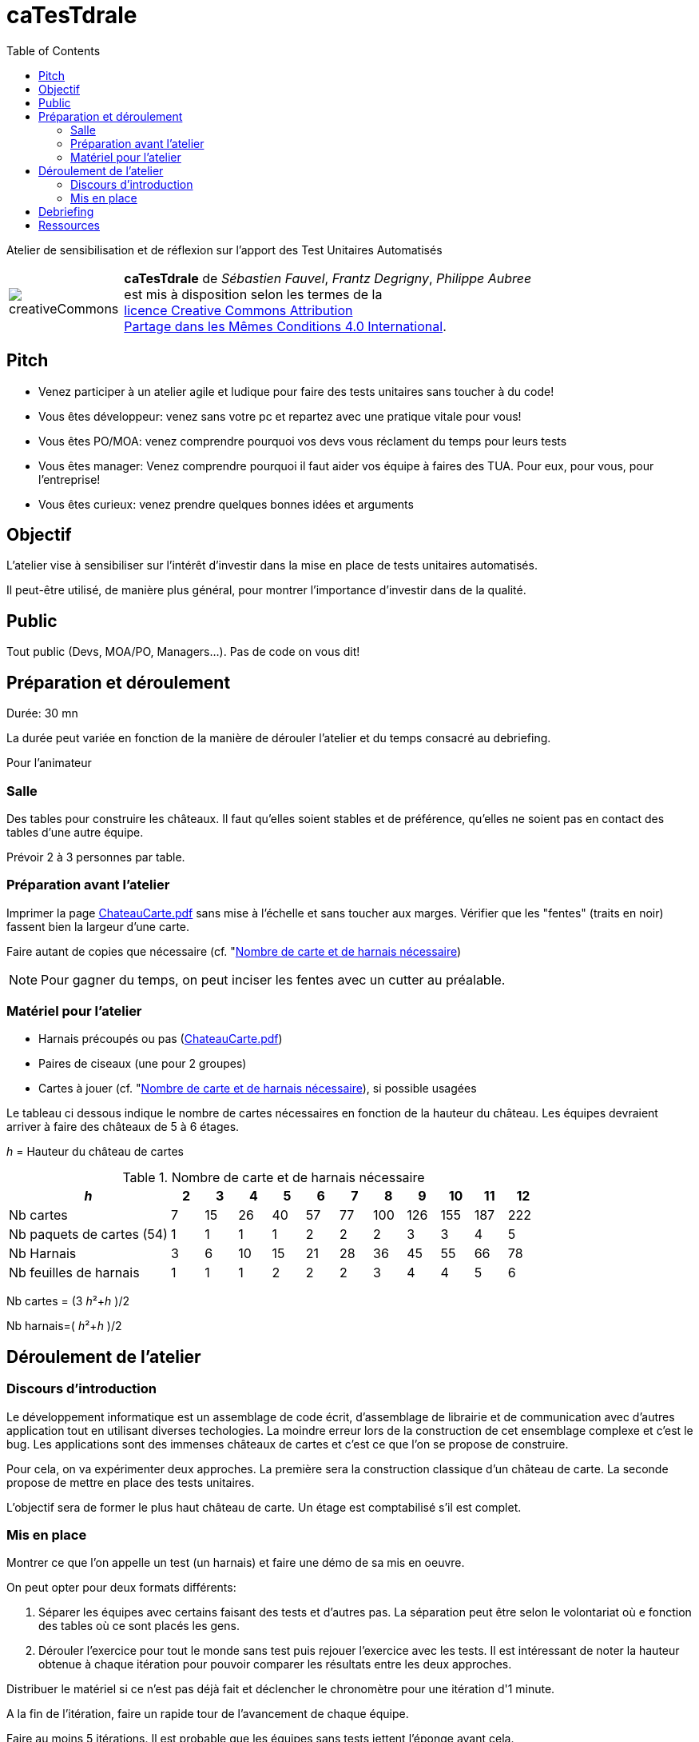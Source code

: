 
= caTesTdrale
:toc: left

====
Atelier de sensibilisation et de réflexion sur l'apport des Test Unitaires Automatisés
====


[.licence,cols="2,10"]
|====
| image:creativeCommons.png[] | *caTesTdrale* de _Sébastien Fauvel_, _Frantz Degrigny_, _Philippe Aubree_ +
est mis à disposition selon les termes de la +
https://creativecommons.org/licenses/by-sa/4.0/[licence Creative Commons Attribution +
Partage dans les Mêmes Conditions 4.0 International].
|====

== Pitch

- Venez participer à un atelier agile et ludique pour faire des tests unitaires sans toucher à du code!

- Vous êtes développeur: venez sans votre pc et repartez avec une pratique vitale pour vous!

- Vous êtes PO/MOA: venez comprendre pourquoi vos devs vous réclament du temps pour leurs tests

- Vous êtes manager: Venez comprendre pourquoi il faut aider vos équipe à faires des TUA. Pour eux, pour vous, pour l’entreprise!

- Vous êtes curieux: venez prendre quelques bonnes idées et arguments

== Objectif

L'atelier vise à sensibiliser sur l'intérêt d'investir dans la mise en place de tests unitaires automatisés. 

Il peut-être utilisé, de manière plus général, pour montrer l'importance d'investir dans de la qualité.

== Public

Tout public (Devs, MOA/PO, Managers…). Pas de code on vous dit!

== Préparation et déroulement

Durée: 30 mn

La durée peut variée en fonction de la manière de dérouler l’atelier et du temps consacré au debriefing.

Pour l’animateur

=== Salle

Des tables pour construire les châteaux. 
Il faut qu’elles soient stables et de préférence, qu'elles ne soient pas en contact des tables d’une autre équipe.

Prévoir 2 à 3 personnes par table.

=== Préparation avant l’atelier

Imprimer la page https://catestdrale.github.io/chateauCarte.pdf[ChateauCarte.pdf] sans mise à l'échelle et sans toucher aux marges.
Vérifier que les "fentes" (traits en noir) fassent bien la largeur d'une carte.

Faire autant de copies que nécessaire (cf. "<<ref-calcul>>)

[NOTE] 
Pour gagner du temps, on peut inciser les fentes avec un cutter au préalable.


// TODO: Faire un schéma pour expliquer comment faire.


=== Matériel pour l’atelier

- Harnais précoupés ou pas (https://catestdrale.github.io/chateauCarte.pdf[ChateauCarte.pdf])

- Paires de ciseaux (une pour 2 groupes)

- Cartes à jouer (cf. "<<ref-calcul>>), si possible usagées

Le tableau ci dessous indique le nombre de cartes nécessaires en fonction de la hauteur du château.
Les équipes devraient arriver à faire des châteaux de 5 à 6 étages.

_h_ = Hauteur du château de cartes

[[ref-calcul]]
.Nombre de carte et de harnais nécessaire
[cols="5,1,1,1,1,1,1,1,1,1,1,1",options="header"]
|====
| _h_ | 2| 3 | 4 | 5 | 6 | 7 | 8 | 9 | 10 | 11 | 12
| Nb cartes | 7 | 15 | 26 | 40 | 57 | 77 | 100 | 126 | 155 | 187 | 222
| Nb paquets de cartes (54) | 1 | 1 | 1 | 1 | 2 | 2 | 2 | 3 | 3 | 4 | 5
| Nb Harnais | 3 | 6 | 10 | 15 | 21 | 28 | 36 | 45 | 55 | 66 | 78
| Nb feuilles de harnais | 1 | 1 | 1 | 2 | 2 | 2 | 3 | 4 | 4 | 5 | 6
|====

Nb cartes = (3 _h_²+_h_ )/2

Nb harnais=( _h_²+_h_ )/2

== Déroulement de l’atelier

=== Discours d'introduction

Le développement informatique est un assemblage de code écrit, d'assemblage de librairie et de communication avec d'autres application tout en utilisant diverses techologies. 
La moindre erreur lors de la construction de cet ensemblage complexe et c'est le bug. 
Les applications sont des immenses châteaux de cartes et c'est ce que l'on se propose de construire.

Pour cela, on va expérimenter deux approches.
La première sera la construction classique d'un château de carte.
La seconde propose de mettre en place des tests unitaires.

L'objectif sera de former le plus haut château de carte.
Un étage est comptabilisé s'il est complet.

=== Mis en place

Montrer ce que l’on appelle un test (un harnais) et faire une démo de sa mis en oeuvre.

On peut opter pour deux formats différents:

. Séparer les équipes avec certains faisant des tests et d'autres pas. La séparation peut être selon le volontariat où e fonction des tables où ce sont placés les gens.
. Dérouler l'exercice pour tout le monde sans test puis rejouer l'exercice avec les tests. 
Il est intéressant de noter la hauteur obtenue à chaque itération pour pouvoir comparer les résultats entre les deux approches.


Distribuer le matériel si ce n'est pas déjà fait et déclencher le chronomètre pour une itération d'1 minute.

A la fin de l’itération, faire un rapide tour de l’avancement de chaque équipe. 

Faire au moins 5 itérations. Il est probable que les équipes sans tests jettent l'éponge avant cela.

On peut continuer "pour le fun" en proposant aux équipes sans test de commencer à les mettre en oeuvre ou on peut les faire rejoindre une équipe faisant des tests.
La compétition continue alors entre les équipes.

Pour appuyer la prise de consiscience des avantages des tests automatisés, on peut proposer de faire un refactoring sur notre château:

. retourner les cartes formant les plateaux (aucune modification des tests nécessaire).

. enlever les cartes représentant des "têtes" (légère modification des tests)

. changer les cartes avec des formats plus ou moins large (nécessité de refaire les tests).

== Debriefing

A l'issue de l'atelier, il est bien de prendre le temps de faire un débriefing.

On peut commencer par demander la manière dont les personnes ont vécues l'atelier et faire le parallèle avec ce qu'ils vivent dans leur travail.

L'idée générale qui se dégage est la notion d'investissement que représentent les tests. 
Voici quelques éléments sur lesquels on peut discuter:

- Sans tests, on va (beaucoup) plus vite au début mais cela ne dure pas. 
On peut faire le lien avec la courbe décrite en extreme programming et qui cherche à avoir un coût des évolutions constant dans le temps là où il est généralement exponentiel.

- Quel risque prend t-on sur l'avenir du code à développer sans test ?

- L’absence de tests donne un sentiment de challenge. 
Il est nécessaire d'être extrêment concentré pour mettre au point une solution.
Avec les tests le travail est plus simple et plus rébarbatif.
Cela peut donner l'impression d'avancer moins vite mais le progrès est constant.

- Imaginons que l'on nous fournisse un château de cartes de 3 étages déjà fait et sur lequel on nous demande d'ajouter un étage. 
Préféreriez vous partir d’un château de 3 étages sans tests (partir d’un code sans tests) ou uniquement des tests coupés/pliés (les tests sans le code) ? 
Qu’est ce qui a le plus de valeur ?

- En cas de destruction du château (restructuration), combien de temps cela prend il à le reconstruire avec/sans tests ?


== Ressources

* https://catestdrale.github.io/catesdrale.pdf[Version pdf des instructions]

* Harnais https://catestdrale.github.io/chateauCarte.pdf[PDF] ou https://catestdrale.github.io/chateauCarte.xlsx[XLSX]

